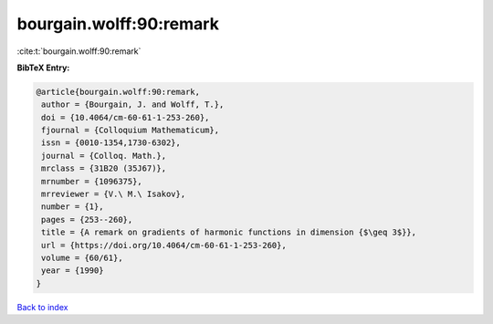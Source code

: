 bourgain.wolff:90:remark
========================

:cite:t:`bourgain.wolff:90:remark`

**BibTeX Entry:**

.. code-block:: bibtex

   @article{bourgain.wolff:90:remark,
    author = {Bourgain, J. and Wolff, T.},
    doi = {10.4064/cm-60-61-1-253-260},
    fjournal = {Colloquium Mathematicum},
    issn = {0010-1354,1730-6302},
    journal = {Colloq. Math.},
    mrclass = {31B20 (35J67)},
    mrnumber = {1096375},
    mrreviewer = {V.\ M.\ Isakov},
    number = {1},
    pages = {253--260},
    title = {A remark on gradients of harmonic functions in dimension {$\geq 3$}},
    url = {https://doi.org/10.4064/cm-60-61-1-253-260},
    volume = {60/61},
    year = {1990}
   }

`Back to index <../By-Cite-Keys.rst>`_
